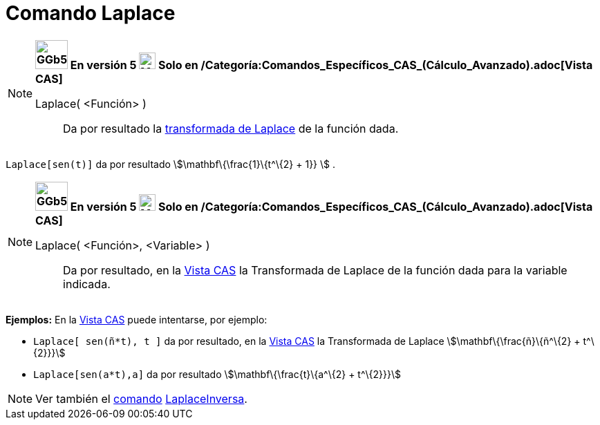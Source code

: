 = Comando Laplace
:page-revisar: prioritario
:page-en: commands/Laplace
ifdef::env-github[:imagesdir: /es/modules/ROOT/assets/images]

[NOTE]
====

*image:GGb5.png[GGb5.png,width=47,height=42] En versión 5 image:24px-Menu_view_cas.svg.png[Menu view
cas.svg,width=24,height=24] Solo en /Categoría:Comandos_Específicos_CAS_(Cálculo_Avanzado).adoc[Vista CAS]*

Laplace( <Función> )::
  Da por resultado la https://es.wikipedia.org/Transformada_de_Laplace[transformada de Laplace] de la función
  dada.

====

[EXAMPLE]
====

`++ Laplace[sen(t)]++` da por resultado stem:[\mathbf\{\frac{1}\{t^\{2} + 1}} ] .

====

[NOTE]
====

*image:GGb5.png[GGb5.png,width=47,height=42] En versión 5 image:24px-Menu_view_cas.svg.png[Menu view
cas.svg,width=24,height=24] Solo en /Categoría:Comandos_Específicos_CAS_(Cálculo_Avanzado).adoc[Vista CAS]*

Laplace( <Función>, <Variable> )::
  Da por resultado, en la xref:/Vista_CAS.adoc[Vista CAS] la Transformada de Laplace de la función dada para la variable
  indicada.

====

[EXAMPLE]
====

*Ejemplos:* En la xref:/Vista_CAS.adoc[Vista CAS] puede intentarse, por ejemplo:

* `++Laplace[ sen(ñ*t), t ]++` da por resultado, en la xref:/Vista_CAS.adoc[Vista CAS] la Transformada de Laplace
stem:[\mathbf\{\frac{ñ}\{ñ^\{2} + t^\{2}}}]
* `++Laplace[sen(a*t),a]++` da por resultado stem:[\mathbf\{\frac{t}\{a^\{2} + t^\{2}}}]

====

[NOTE]
====

Ver también el xref:/Comandos.adoc[comando] xref:/commands/LaplaceInversa.adoc[LaplaceInversa].

====

